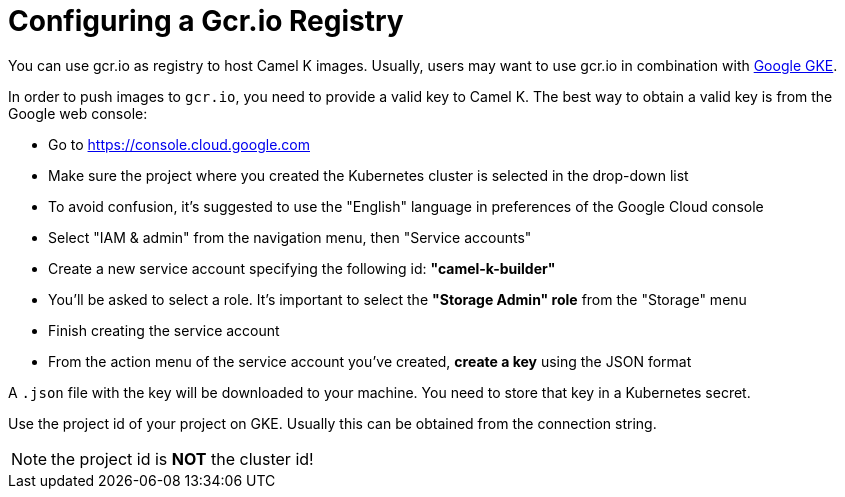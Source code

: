 [[configuring-registry-gcr]]
= Configuring a Gcr.io Registry

You can use gcr.io as registry to host Camel K images. Usually, users may want to use gcr.io in combination with xref:installation/platform/gke.adoc[Google GKE].

In order to push images to `gcr.io`, you need to provide a valid key to Camel K.
The best way to obtain a valid key is from the Google web console:

- Go to https://console.cloud.google.com
- Make sure the project where you created the Kubernetes cluster is selected in the drop-down list
- To avoid confusion, it's suggested to use the "English" language in preferences of the Google Cloud console
- Select "IAM & admin" from the navigation menu, then "Service accounts"
- Create a new service account specifying the following id: **"camel-k-builder"**
- You'll be asked to select a role. It's important to select the **"Storage Admin" role** from the "Storage" menu
- Finish creating the service account
- From the action menu of the service account you've created, **create a key** using the JSON format

A `.json` file with the key will be downloaded to your machine. You need to store that key in a Kubernetes secret.

Use the project id of your project on GKE. Usually this can be obtained from the connection string.

NOTE: the project id is **NOT** the cluster id!
